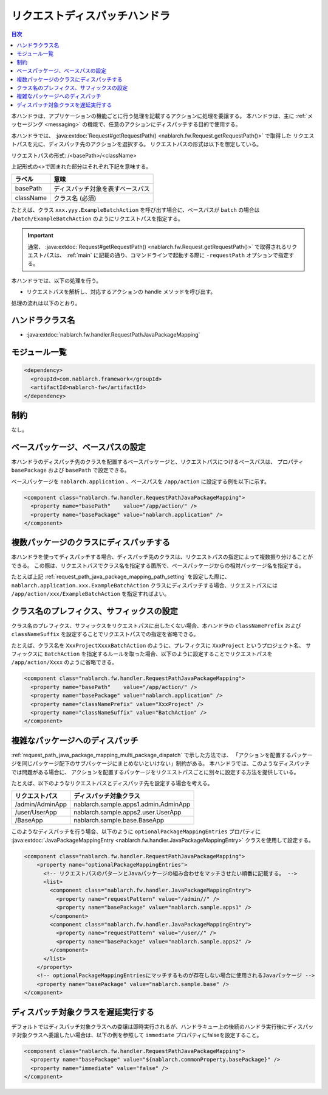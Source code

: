 .. _request_path_java_package_mapping:

リクエストディスパッチハンドラ
========================================
.. contents:: 目次
  :depth: 3
  :local:

本ハンドラは、アプリケーションの機能ごとに行う処理を記載するアクションに処理を委譲する。
本ハンドラは、主に :ref:`メッセージング <messaging>` の機能で、任意のアクションにディスパッチする目的で使用する。

本ハンドラでは、 :java:extdoc:`Request#getRequestPath() <nablarch.fw.Request.getRequestPath()>` で取得した
リクエストパスを元に、ディスパッチ先のアクションを選択する。
リクエストパスの形式は以下を想定している。

リクエストパスの形式\: /\<basePath\>/\<className\>

上記形式の\<\>で囲まれた部分はそれぞれ下記を意味する。

============= =================================================================
ラベル        意味
============= =================================================================
basePath      ディスパッチ対象を表すベースパス
className     クラス名 (必須)
============= =================================================================

たとえば、クラス ``xxx.yyy.ExampleBatchAction`` を呼び出す場合に、ベースパスが ``batch`` の場合は
``/batch/ExampleBatchAction`` のようにリクエストパスを指定する。


.. important::
  通常、 :java:extdoc:`Request#getRequestPath() <nablarch.fw.Request.getRequestPath()>` で取得されるリクエストパスは、
  :ref:`main` に記載の通り、コマンドラインで起動する際に ``-requestPath`` オプションで指定する。


本ハンドラでは、以下の処理を行う。

* リクエストパスを解析し、対応するアクションの handle メソッドを呼び出す。


処理の流れは以下のとおり。

.. image:: ../images/RequestPathJavaPackageMapping/flow.png

ハンドラクラス名
--------------------------------------------------
* :java:extdoc:`nablarch.fw.handler.RequestPathJavaPackageMapping`

モジュール一覧
--------------------------------------------------
.. code-block:: xml

  <dependency>
    <groupId>com.nablarch.framework</groupId>
    <artifactId>nablarch-fw</artifactId>
  </dependency>

制約
------------------------------

なし。

.. _request_path_java_package_mapping_path_setting:

ベースパッケージ、ベースパスの設定
------------------------------------------------------------

本ハンドラのディスパッチ先のクラスを配置するベースパッケージと、リクエストパスにつけるベースパスは、
プロパティ ``basePackage`` および ``basePath`` で設定できる。

ベースパッケージを ``nablarch.application`` 、ベースパスを ``/app/action`` に設定する例を以下に示す。


.. code-block:: xml

  <component class="nablarch.fw.handler.RequestPathJavaPackageMapping">
    <property name="basePath"    value="/app/action/" />
    <property name="basePackage" value="nablarch.application" />
  </component>


.. _request_path_java_package_mapping_multi_package_dispatch:

複数パッケージのクラスにディスパッチする
------------------------------------------------------------------------------------------------------------------------

本ハンドラを使ってディスパッチする場合、ディスパッチ先のクラスは、リクエストパスの指定によって複数振り分けることができる。
この際は、リクエストパスでクラス名を指定する箇所で、ベースパッケージからの相対パッケージ名を指定する。

たとえば上記 :ref:`request_path_java_package_mapping_path_setting` を設定した際に、 ``nablarch.application.xxx.ExampleBatchAction``
クラスにディスパッチする場合、リクエストパスには ``/app/action/xxx/ExampleBatchAction`` を指定すればよい。


クラス名のプレフィクス、サフィックスの設定
------------------------------------------------------------------------------------------------------------------------

クラス名のプレフィクス、サフィックスをリクエストパスに出したくない場合、本ハンドラの ``classNamePrefix`` および ``classNameSuffix``
を設定することでリクエストパスでの指定を省略できる。

たとえば、クラス名を ``XxxProjectXxxxBatchAction`` のように、プレフィクスに ``XxxProject`` というプロジェクト名、
サフィックスに ``BatchAction`` を指定するルールを取った場合、以下のように設定することでリクエストパスを
``/app/action/Xxxx`` のように省略できる。



.. code-block:: xml

  <component class="nablarch.fw.handler.RequestPathJavaPackageMapping">
    <property name="basePath"    value="/app/action/" />
    <property name="basePackage" value="nablarch.application" />
    <property name="classNamePrefix" value="XxxProject" />
    <property name="classNameSuffix" value="BatchAction" />
  </component>


.. _request_path_java_package_mapping_optional_package_dispatch:

複雑なパッケージへのディスパッチ
------------------------------------------------------------------------------------------------------------------------

:ref:`request_path_java_package_mapping_multi_package_dispatch` で示した方法では、
「アクションを配置するパッケージを同じパッケージ配下のサブパッケージにまとめないといけない」制約がある。
本ハンドラでは、このようなディスパッチでは問題がある場合に、 アクションを配置するパッケージをリクエストパスごとに別々に設定する方法を提供している。


たとえば、以下のようなリクエストパスとディスパッチ先を設定する場合を考える。

========================================== ======================================
リクエストパス                             ディスパッチ対象クラス
========================================== ======================================
/admin/AdminApp                            nablarch.sample.apps1.admin.AdminApp
/user/UserApp                              nablarch.sample.apps2.user.UserApp
/BaseApp                                   nablarch.sample.base.BaseApp
========================================== ======================================

このようなディスパッチを行う場合、以下のように ``optionalPackageMappingEntries`` プロパティに
:java:extdoc:`JavaPackageMappingEntry <nablarch.fw.handler.JavaPackageMappingEntry>` クラスを使用して設定する。

.. code-block:: xml

  <component class="nablarch.fw.handler.RequestPathJavaPackageMapping">
      <property name="optionalPackageMappingEntries">
        <!-- リクエストパスのパターンとJavaパッケージの組み合わせをマッチさせたい順番に記載する。 -->
        <list>
          <component class="nablarch.fw.handler.JavaPackageMappingEntry">
            <property name="requestPattern" value="/admin//" />
            <property name="basePackage" value="nablarch.sample.apps1" />
          </component>
          <component class="nablarch.fw.handler.JavaPackageMappingEntry">
            <property name="requestPattern" value="/user//" />
            <property name="basePackage" value="nablarch.sample.apps2" />
          </component>
        </list>
      </property>
      <!-- optionalPackageMappingEntriesにマッチするものが存在しない場合に使用されるJavaパッケージ -->
      <property name="basePackage" value="nablarch.sample.base" />
  </component>


.. _request_path_java_package_mapping_optional_immediate:

ディスパッチ対象クラスを遅延実行する
------------------------------------------------------------------------------------------------------------------------

デフォルトではディスパッチ対象クラスへの委譲は即時実行されるが、ハンドラキュー上の後続のハンドラ実行後にディスパッチ対象クラスへ委譲したい場合は、以下の例を参照して ``immediate`` プロパティにfalseを設定すること。

.. code-block:: xml

    <component class="nablarch.fw.handler.RequestPathJavaPackageMapping">
      <property name="basePackage" value="${nablarch.commonProperty.basePackage}" />
      <property name="immediate" value="false" />
    </component>

